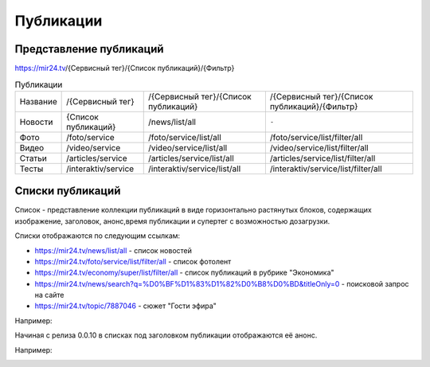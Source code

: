 ===============
Публикации
===============

Представление публикаций
----------------------------

https://mir24.tv/{Сервисный тег}/{Список публикаций}/{Фильтр}

.. list-table:: Публикации

    * - Название
      - /{Сервисный тег}
      - /{Сервисный тег}/{Список публикаций}
      - /{Сервисный тег}/{Список публикаций}/{Фильтр}
    * - Новости
      - {Список публикаций}
      - /news/list/all
      - ``-``
    * - Фото
      - /foto/service
      - /foto/service/list/all
      - /foto/service/list/filter/all
    * - Видео
      - /video/service
      - /video/service/list/all
      - /video/service/list/filter/all
    * - Статьи
      - /articles/service
      - /articles/service/list/all
      - /articles/service/list/filter/all
    * - Тесты
      - /interaktiv/service
      - /interaktiv/service/list/all
      - /interaktiv/service/list/filter/all


Списки публикаций
-------------------

Список - представление коллекции публикаций в виде горизонтально растянутых блоков, содержащих изображение, заголовок, анонс,время публикации и супертег с возможностью дозагрузки.

Списки отображаются по следующим ссылкам:

* https://mir24.tv/news/list/all - список новостей
* https://mir24.tv/foto/service/list/filter/all - список фотолент
* https://mir24.tv/economy/super/list/filter/all - список публикаций в рубрике "Экономика"
* https://mir24.tv/news/search?q=%D0%BF%D1%83%D1%82%D0%B8%D0%BD&titleOnly=0 - поисковой запрос на сайте
* https://mir24.tv/topic/7887046 - сюжет "Гости эфира"

Например:

.. image:: /images/front/news-list-example.png
   :width: 100 %


Начиная с релиза 0.0.10 в списках под заголовком публикации отображаются её анонс.

Например:

.. image:: /images/front/news-list-advert.png
   :width: 100 %
